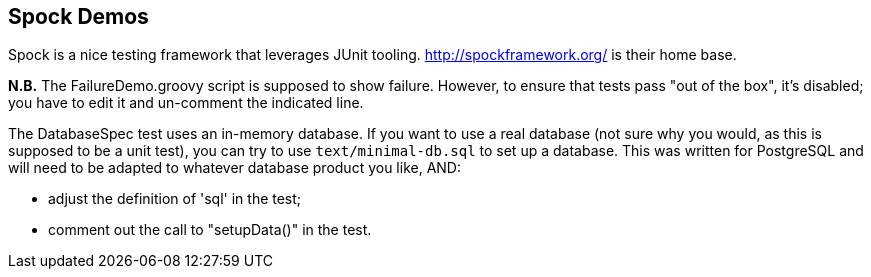== Spock Demos

Spock is a nice testing framework that leverages JUnit tooling.
http://spockframework.org/ is their home base.

*N.B.* The FailureDemo.groovy script is supposed to show failure.
However, to ensure that tests pass "out of the box", it's disabled;
you have to edit it and un-comment the indicated line.

The DatabaseSpec test uses an in-memory database. If you want to use
a real database (not sure why you would, as this is supposed to be a unit test),
you can try to use `text/minimal-db.sql` to set up a database. 
This was written for PostgreSQL and will need to be adapted
to whatever database product you like, AND:

* adjust the definition of 'sql' in the test;
* comment out the call to "setupData()" in the test.
